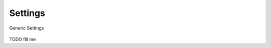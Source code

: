 .. _db_settings:

Settings
~~~~~~~~

.. figure:: ScreenShots/BrowserSettingsPanel-Settings.png
   :align: center

   Generic Settings

TODO fill me
